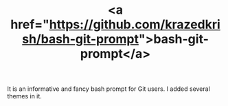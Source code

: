 #+LAYOUT: default
#+IMG: bash-git-prompt.png
#+CATEGORY: Projects
#+TITLE: <a href="https://github.com/krazedkrish/bash-git-prompt">bash-git-prompt</a>

It is an informative and fancy bash prompt for Git users. I added several themes in it.
